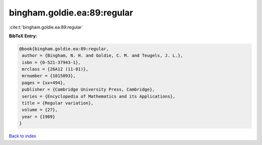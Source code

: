 bingham.goldie.ea:89:regular
============================

:cite:t:`bingham.goldie.ea:89:regular`

**BibTeX Entry:**

.. code-block:: bibtex

   @book{bingham.goldie.ea:89:regular,
    author = {Bingham, N. H. and Goldie, C. M. and Teugels, J. L.},
    isbn = {0-521-37943-1},
    mrclass = {26A12 (11-01)},
    mrnumber = {1015093},
    pages = {xx+494},
    publisher = {Cambridge University Press, Cambridge},
    series = {Encyclopedia of Mathematics and its Applications},
    title = {Regular variation},
    volume = {27},
    year = {1989}
   }

`Back to index <../By-Cite-Keys.html>`__
